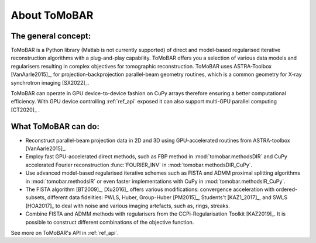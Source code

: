.. _intro_about:

About ToMoBAR
**************

The general concept:
====================
ToMoBAR is a Python library (Matlab is not currently supported) of direct and model-based
regularised iterative reconstruction algorithms with a plug-and-play capability.
ToMoBAR offers you a selection of various data models and regularisers resulting in
complex objectives for tomographic reconstruction. ToMoBAR uses ASTRA-Toolbox [VanAarle2015]_,
for projection-backprojection parallel-beam geometry routines, which is
a common geometry for X-ray synchrotron imaging [SX2022]_.

ToMoBAR can operate in GPU device-to-device fashion on CuPy arrays therefore ensuring
a better computational efficiency. With GPU device controlling :ref:`ref_api`
exposed it can also support multi-GPU parallel computing [CT2020]_ .

.. figure::  ../_static/TomoRec_surf2.jpg
    :scale: 30 %
    :alt: ToMoBAR in action

What ToMoBAR can do:
====================

* Reconstruct parallel-beam projection data in 2D and 3D using GPU-accelerated routines from ASTRA-toolbox [VanAarle2015]_.
* Employ fast GPU-accelerated direct methods, such as FBP method in :mod:`tomobar.methodsDIR` and CuPy accelerated Fourier
  reconstruction :func:`FOURIER_INV` in :mod:`tomobar.methodsDIR_CuPy`.
* Use advanced model-based regularised iterative schemes such as FISTA and ADMM proximal splitting algorithms in :mod:`tomobar.methodsIR` or
  even faster implementations with CuPy in :mod:`tomobar.methodsIR_CuPy`.
* The FISTA algorithm [BT2009]_, [Xu2016]_ offers various modifications: convergence acceleration with ordered-subsets,
  different data fidelities: PWLS, Huber, Group-Huber [PM2015]_, Students't [KAZ1_2017]_, and SWLS [HOA2017]_
  to deal with noise and various imaging artefacts, such as, rings, streaks.
* Combine FISTA and ADMM methods with regularisers from the CCPi-Regularisation Toolkit [KAZ2019]_. It is possible to construct different combinations of the objective function.

See more on ToMoBAR's API in :ref:`ref_api`.
